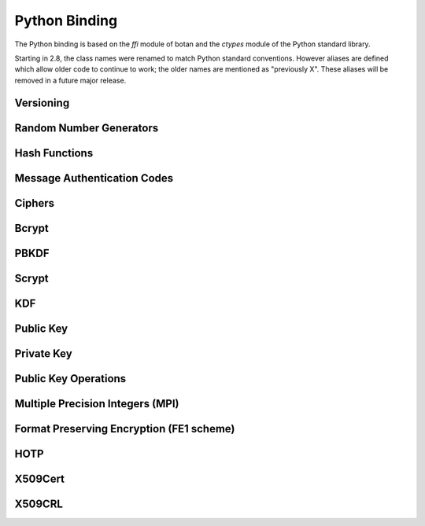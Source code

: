 
Python Binding
========================================

.. versionadded:: 1.11.14

.. highlight:: python

.. py:module:: botan

The Python binding is based on the `ffi` module of botan and the
`ctypes` module of the Python standard library.

Starting in 2.8, the class names were renamed to match Python standard
conventions. However aliases are defined which allow older code to
continue to work; the older names are mentioned as "previously X".
These aliases will be removed in a future major release.

Versioning
----------------------------------------
.. py:function:: version_major()

   Returns the major number of the library version.

.. py:function:: version_minor()

   Returns the minor number of the library version.

.. py:function:: version_patch()

   Returns the patch number of the library version.

.. py:function:: version_string()

   Returns a free form version string for the library

Random Number Generators
----------------------------------------

.. py:class:: RandomNumberGenerator(rng_type = 'system')

     Previously ``rng``

     Type 'user' also allowed (userspace HMAC_DRBG seeded from system
     rng). The system RNG is very cheap to create, as just a single file
     handle or CSP handle is kept open, from first use until shutdown,
     no matter how many 'system' rng instances are created. Thus it is
     easy to use the RNG in a one-off way, with `botan.RandomNumberGenerator().get(32)`.

   .. py:method:: get(length)

      Return some bytes

   .. py:method:: reseed(bits = 256)

      Meaningless on system RNG, on userspace RNG causes a reseed/rekey

   .. py:method:: reseed_from_rng(source_rng, bits = 256)

      Take bits from the source RNG and use it to seed ``self``

   .. py:method:: add_entropy(seed)

      Add some unpredictable seed data to the RNG

Hash Functions
----------------------------------------

.. py:class:: HashFunction(algo)

    Previously ``hash_function``

    The ``algo`` param is a string (eg 'SHA-1', 'SHA-384', 'BLAKE2b')

    .. py:method:: algo_name()

       Returns the name of this algorithm

    .. py:method:: clear()

       Clear state

    .. py:method:: output_length()

       Return output length in bytes

    .. py:method:: update(x)

       Add some input

    .. py:method:: final()

       Returns the hash of all input provided, resets
       for another message.

Message Authentication Codes
----------------------------------------

.. py:class:: MsgAuthCode(algo)

    Previously ``message_authentication_code``

    Algo is a string (eg 'HMAC(SHA-256)', 'Poly1305', 'CMAC(AES-256)')

    .. py:method:: algo_name()

       Returns the name of this algorithm

    .. py:method:: clear()

       Clear internal state including the key

    .. py:method:: output_length()

       Return the output length in bytes

    .. py:method:: set_key(key)

       Set the key

    .. py:method:: update(x)

       Add some input

    .. py:method:: final()

       Returns the MAC of all input provided, resets
       for another message with the same key.

Ciphers
----------------------------------------

.. py:class:: SymmetricCipher(object, algo, encrypt = True)

       Previously ``cipher``

       The algorithm is spcified as a string (eg 'AES-128/GCM',
       'Serpent/OCB(12)', 'Threefish-512/EAX').

       Set the second param to False for decryption

    .. py:method:: algo_name()

       Returns the name of this algorithm

    .. py:method:: tag_length()

       Returns the tag length (0 for unauthenticated modes)

    .. py:method:: default_nonce_length()

       Returns default nonce length

    .. py:method:: update_granularity()

       Returns update block size. Call to update() must provide input
       of exactly this many bytes

    .. py:method:: is_authenticated()

       Returns True if this is an AEAD mode

    .. py:method:: valid_nonce_length(nonce_len)

       Returns True if nonce_len is a valid nonce len for this mode

    .. py:method:: clear()

       Resets all state

    .. py:method:: set_key(key)

       Set the key

    .. py:method:: set_assoc_data(ad)

       Sets the associated data. Fails if this is not an AEAD mode

    .. py:method:: start(nonce)

       Start processing a message using nonce

    .. py:method:: update(txt)

       Consumes input text and returns output. Input text must be of
       update_granularity() length.  Alternately, always call finish
       with the entire message, avoiding calls to update entirely

    .. py:method:: finish(txt = None)

       Finish processing (with an optional final input). May throw if
       message authentication checks fail, in which case all plaintext
       previously processed must be discarded. You may call finish()
       with the entire message

Bcrypt
----------------------------------------

.. py:function:: bcrypt(passwd, rng, work_factor = 10)

   Provided the password and an RNG object, returns a bcrypt string

.. py:function:: check_bcrypt(passwd, bcrypt)

   Check a bcrypt hash against the provided password, returning True
   iff the password matches.

PBKDF
----------------------------------------

.. py:function:: pbkdf(algo, password, out_len, iterations = 100000, salt = None)

   Runs a PBKDF2 algo specified as a string (eg 'PBKDF2(SHA-256)',
   'PBKDF2(CMAC(Blowfish))').  Runs with specified iterations, with
   meaning depending on the algorithm.  The salt can be provided or
   otherwise is randomly chosen. In any case it is returned from the
   call.

   Returns out_len bytes of output (or potentially less depending on
   the algorithm and the size of the request).

   Returns tuple of salt, iterations, and psk

.. py:function:: pbkdf_timed(algo, password, out_len, ms_to_run = 300, salt = rng().get(12))

   Runs for as many iterations as needed to consumed ms_to_run
   milliseconds on whatever we're running on. Returns tuple of salt,
   iterations, and psk

Scrypt
---------------

.. versionadded:: 2.8.0

.. py:function:: scrypt(out_len, password, salt, N=1024, r=8, p=8)

   Runs Scrypt key derivation function over the specified password
   and salt using Scrypt parameters N, r, p.

KDF
----------------------------------------

.. py:function:: kdf(algo, secret, out_len, salt)

   Performs a key derviation function (such as "HKDF(SHA-384)") over
   the provided secret and salt values. Returns a value of the
   specified length.

Public Key
----------------------------------------

.. py:class:: PublicKey(object)

  Previously ``public_key``

  .. py:classmethod:: load(val)

     Load a public key. The value should be a PEM or DER blob.

  .. py:classmethod:: load_rsa(n, e)

     Load an RSA public key giving the modulus and public exponent
     as integers.

  .. py:classmethod:: load_dsa(p, q, g, y)

     Load an DSA public key giving the parameters and public value
     as integers.

  .. py:classmethod:: load_dh(p, g, y)

     Load an Diffie-Hellman public key giving the parameters and
     public value as integers.

  .. py:classmethod:: load_elgamal(p, q, g, y)

     Load an ElGamal public key giving the parameters and
     public value as integers.

  .. py:classmethod:: load_ecdsa(curve, pub_x, pub_y)

     Load an ECDSA public key giving the curve as a string
     (like "secp256r1") and the public point as a pair of
     integers giving the affine coordinates.

  .. py:classmethod:: load_ecdh(curve, pub_x, pub_y)

     Load an ECDH public key giving the curve as a string
     (like "secp256r1") and the public point as a pair of
     integers giving the affine coordinates.

  .. py:classmethod:: load_sm2(curve, pub_x, pub_y)

     Load a SM2 public key giving the curve as a string (like
     "sm2p256v1") and the public point as a pair of integers giving
     the affine coordinates.

  .. py:method:: check_key(rng_obj, strong=True):

     Test the key for consistency. If ``strong`` is ``True`` then
     more expensive tests are performed.

  .. py:method:: export(pem=False)

     Exports the public key using the usual X.509 SPKI representation.
     If ``pem`` is True, the result is a PEM encoded string. Otherwise
     it is a binary DER value.

  .. py:method:: to_der()

     Like ``self.export(False)``

  .. py:method:: to_pem()

     Like ``self.export(True)``

  .. py:method:: get_field(field_name)

     Return an integer field related to the public key. The valid field names
     vary depending on the algorithm. For example RSA public modulus can be
     extracted with ``rsa_key.get_field("n")``.

  .. py:method:: fingerprint(hash = 'SHA-256')

     Returns a hash of the public key

  .. py:method:: algo_name()

     Returns the algorithm name

  .. py:method:: estimated_strength()

     Returns the estimated strength of this key against known attacks
     (NFS, Pollard's rho, etc)

Private Key
----------------------------------------

.. py:class:: PrivateKey

  Previously ``private_key``

  .. py:classmethod:: create(algo, param, rng)

     Creates a new private key. The parameter type/value depends on
     the algorithm. For "rsa" is is the size of the key in bits.
     For "ecdsa" and "ecdh" it is a group name (for instance
     "secp256r1"). For "ecdh" there is also a special case for group
     "curve25519" (which is actually a completely distinct key type
     with a non-standard encoding).

  .. py:classmethod:: load(val, passphrase="")

     Return a private key (DER or PEM formats accepted)

  .. py:classmethod:: load_rsa(p, q, e)

     Return a private RSA key

  .. py:classmethod:: load_dsa(p, q, g, x)

     Return a private DSA key

  .. py:classmethod:: load_dh(p, g, x)

     Return a private DH key

  .. py:classmethod:: load_elgamal(p, q, g, x)

     Return a private ElGamal key

  .. py:classmethod:: load_ecdsa(curve, x)

     Return a private ECDSA key

  .. py:classmethod:: load_ecdh(curve, x)

     Return a private ECDH key

  .. py:classmethod:: load_sm2(curve, x)

     Return a private SM2 key

  .. py:method:: get_public_key()

     Return a public_key object

  .. py:method:: to_pem()

     Return the PEM encoded private key (unencrypted). Like ``self.export(True)``

  .. py:method:: to_der()

     Return the PEM encoded private key (unencrypted). Like ``self.export(False)``

  .. py:method:: check_key(rng_obj, strong=True):

     Test the key for consistency. If ``strong`` is ``True`` then
     more expensive tests are performed.

  .. py:method:: algo_name()

     Returns the algorithm name

  .. py:method:: export(pem=False)

     Exports the private key in PKCS8 format. If ``pem`` is True, the
     result is a PEM encoded string. Otherwise it is a binary DER
     value. The key will not be encrypted.

  .. py:method:: export_encrypted(passphrase, rng, pem=False, msec=300, cipher=None, pbkdf=None)

     Exports the private key in PKCS8 format, encrypted using the
     provided passphrase. If ``pem`` is True, the result is a PEM
     encoded string. Otherwise it is a binary DER value.

  .. py:method:: get_field(field_name)

     Return an integer field related to the public key. The valid field names
     vary depending on the algorithm. For example first RSA secret prime can be
     extracted with ``rsa_key.get_field("p")``. This function can also be
     used to extract the public parameters.

Public Key Operations
----------------------------------------

.. py:class:: PKEncrypt(pubkey, padding)

    Previously ``pk_op_encrypt``

    .. py:method:: encrypt(msg, rng)

.. py:class:: PKDecrypt(privkey, padding)

    Previously ``pk_op_decrypt``

    .. py:method:: decrypt(msg)

.. py:class:: PKSign(privkey, hash_w_padding)

    Previously ``pk_op_sign``

    .. py:method:: update(msg)
    .. py:method:: finish(rng)

.. py:class:: PKVerify(pubkey, hash_w_padding)

    Previously ``pk_op_verify``

    .. py:method:: update(msg)
    .. py:method:: check_signature(signature)

.. py:class:: PKKeyAgreement(privkey, kdf)

    Previously ``pk_op_key_agreement``

    .. py:method:: public_value()

    Returns the public value to be passed to the other party

    .. py:method:: agree(other, key_len, salt)

    Returns a key derived by the KDF.

Multiple Precision Integers (MPI)
-------------------------------------
.. versionadded:: 2.8.0

.. py:class:: MPI(initial_value=None, radix=None)

   Initialize an MPI object with specified value, left as zero otherwise.  The
   ``initial_value`` should be an ``int``, ``str``, or ``MPI``.
   The ``radix`` value should be set to 16 when initializing from a base 16 `str` value.


   Most of the usual arithmetic operators (``__add__``, ``__mul__``, etc) are
   defined.

   .. py:method:: inverse_mod(modulus)

      Return the inverse of ``self`` modulo ``modulus``, or zero if no inverse exists

   .. py:method:: is_prime(rng, prob=128)

      Test if ``self`` is prime

   .. py:method:: pow_mod(exponent, modulus):

      Return ``self`` to the ``exponent`` power modulo ``modulus``

   .. py:method:: mod_mul(other, modulus):

      Return the multiplication product of ``self`` and ``other`` modulo ``modulus``

   .. py:method:: gcd(other):

      Return the greatest common divisor of ``self`` and ``other``


Format Preserving Encryption (FE1 scheme)
-----------------------------------------
.. versionadded:: 2.8.0

.. py:class:: FormatPreservingEncryptionFE1(modulus, key, rounds=5, compat_mode=False)

   Initialize an instance for format preserving encryption

   .. py:method:: encrypt(msg, tweak)

      The msg should be a botan2.MPI or an object which can be converted to one

   .. py:method:: decrypt(msg, tweak)

      The msg should be a botan2.MPI or an object which can be converted to one

HOTP
-----------------------------------------
.. versionadded:: 2.8.0

.. py:class:: HOTP(key, hash="SHA-1", digits=6)

   .. py:method:: generate(counter)

      Generate an HOTP code for the provided counter

   .. py:method:: check(code, counter, resync_range=0)

      Check if provided ``code`` is the correct code for ``counter``.
      If ``resync_range`` is greater than zero, HOTP also checks
      up to ``resync_range`` following counter values.

      Returns a tuple of (bool,int) where the boolean indicates if the
      code was valid, and the int indicates the next counter value
      that should be used. If the code did not verify, the next
      counter value is always identical to the counter that was passed
      in. If the code did verify and resync_range was zero, then the
      next counter will always be counter+1.

X509Cert
-----------------------------------------

.. py:class:: X509Cert(filename=None, buf=None) 

   .. py:method:: time_starts()

      Return the time the certificate becomes valid, as a string in form
      "YYYYMMDDHHMMSSZ" where Z is a literal character reflecting that this time is
      relative to UTC.

   .. py:method:: time_expires()

      Return the time the certificate expires, as a string in form
      "YYYYMMDDHHMMSSZ" where Z is a literal character reflecting that this time is
      relative to UTC.      

   .. py:method:: to_string()

      Format the certificate as a free-form string.

   .. py:method:: fingerprint(hash_algo='SHA-256')

      Return a fingerprint for the certificate, which is basically just a hash
      of the binary contents. Normally SHA-1 or SHA-256 is used, but any hash
      function is allowed.

   .. py:method:: serial_number()

      Return the serial number of the certificate.

   .. py:method:: authority_key_id()

      Return the authority key ID set in the certificate, which may be empty.

   .. py:method:: subject_key_id()

      Return the subject key ID set in the certificate, which may be empty.

   .. py:method:: subject_public_key_bits()

      Get the serialized representation of the public key included in this certificate.

   .. py:method:: subject_public_key()

      Get the public key included in this certificate as an object of class ``PublicKey``.

   .. py:method:: subject_dn(key, index)

      Get a value from the subject DN field.

      ``key`` specifies a value to get, for instance ``"Name"`` or `"Country"`.  

   .. py:method:: issuer_dn(key, index)

      Get a value from the issuer DN field.

      ``key`` specifies a value to get, for instance ``"Name"`` or `"Country"`.

   .. py:method:: hostname_match(hostname)

      Return True if the Common Name (CN) field of the certificate matches a given ``hostname``.

   .. py:method:: not_before()

      Return the time the certificate becomes valid, as seconds since epoch.   

   .. py:method:: not_after()

      Return the time the certificate expires, as seconds since epoch.

   .. py:method:: allowed_usage(usage_list)

      Return True if the certificates Key Usage extension contains all constraints given in ``usage_list``.
      Also return True if the certificate doesn't have this extension.
      Example usage constraints are: ``"DIGITAL_SIGNATURE"``, ``"KEY_CERT_SIGN"``, ``"CRL_SIGN"``.

   .. py:method:: verify(intermediates=None, \
                  trusted=None, \
                  trusted_path=None, \
                  required_strength=0, \
                  hostname=None, \
                  reference_time=0 \
                  crls=None)

      Verify a certificate. Returns 0 if validation was successful, returns a positive error code 
      if the validation was unsuccesful.

      ``intermediates`` is a list of untrusted subauthorities.

      ``trusted`` is a list of trusted root CAs.

      The `trusted_path` refers to a directory where one or more trusted CA
      certificates are stored.

      Set ``required_strength`` to indicate the minimum key and hash strength
      that is allowed. For instance setting to 80 allows 1024-bit RSA and SHA-1.
      Setting to 110 requires 2048-bit RSA and SHA-256 or higher. Set to zero
      to accept a default.

      If ``hostname`` is given, it will be checked against the certificates CN field.

      Set ``reference_time`` to be the time which the certificate chain is
      validated against. Use zero (default) to use the current system clock.

      ``crls`` is a list of CRLs issued by either trusted or untrusted authorities.

   .. py:classmethod:: validation_status(error_code)

      Return an informative string associated with the verification return code.

   .. py:method:: is_revoked(self, crl)

      Check if the certificate (``self``) is revoked on the given ``crl``.

X509CRL
-----------------------------------------

.. py:class:: X509CRL(filename=None, buf=None)

   Class representing an X.509 Certificate Revocation List.

   A CRL in PEM or DER format can be loaded from a file, with the ``filename`` argument,
   or from a bytestring, with the ``buf`` argument.






